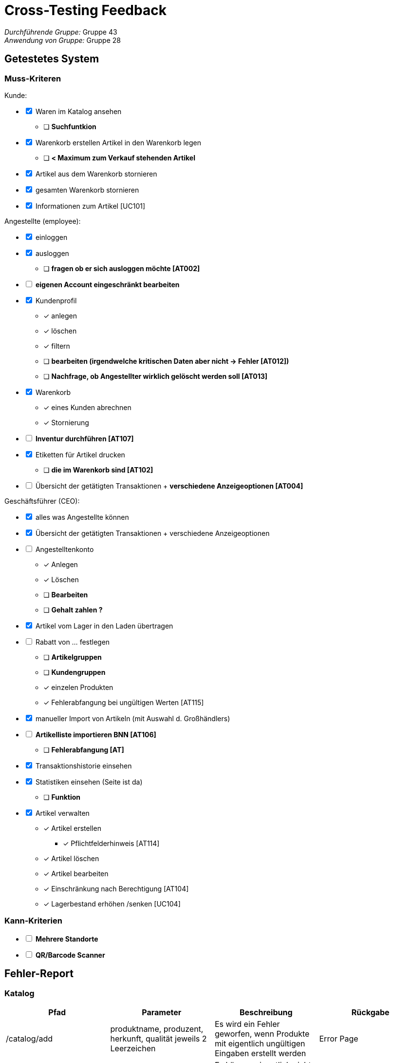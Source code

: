 = Cross-Testing Feedback

__Durchführende Gruppe:__ Gruppe 43 +
__Anwendung von Gruppe:__ Gruppe 28

== Getestetes System
=== Muss-Kriteren
[options="interactive"]
.Kunde:
* [x] Waren im Katalog ansehen
- [ ] [line-through]*Suchfuntkion*
* [x] Warenkorb erstellen
Artikel in den Warenkorb legen
- [ ] [line-through]*< Maximum zum Verkauf stehenden Artikel*
* [x] Artikel aus dem Warenkorb stornieren
* [x] gesamten Warenkorb stornieren
* [x] Informationen zum Artikel [UC101]

[options="interactive"]
.Angestellte (employee):
* [x] einloggen
* [x] ausloggen
- [ ] [line-through]*fragen ob er sich ausloggen möchte [AT002]*
* [ ] [line-through]*eigenen Account eingeschränkt bearbeiten*
* [x] Kundenprofil
- [x] anlegen
- [x] löschen
- [x] filtern
- [ ] [line-through]*bearbeiten (irgendwelche kritischen Daten aber nicht -> Fehler [AT012])*
- [ ] [line-through]*Nachfrage, ob Angestellter wirklich gelöscht werden soll [AT013]*

* [x] Warenkorb
- [x] eines Kunden abrechnen
- [x] Stornierung
* [ ] [line-through]*Inventur durchführen [AT107]*
* [x] Etiketten für Artikel drucken
- [ ] [line-through]*die im Warenkorb sind [AT102]*
* [ ] Übersicht der getätigten Transaktionen + [line-through]*verschiedene Anzeigeoptionen [AT004]*

[options="interactive"]
.Geschäftsführer (CEO):
* [x] alles was Angestellte können
* [x] Übersicht der getätigten Transaktionen + verschiedene Anzeigeoptionen
* [ ] Angestelltenkonto
- [x] Anlegen
- [x] Löschen
- [ ] [line-through]*Bearbeiten*
- [ ] [line-through]*Gehalt zahlen ?*
* [x] Artikel vom Lager in den Laden übertragen
* [ ] Rabatt von … festlegen
- [ ] [line-through]*Artikelgruppen*
- [ ] [line-through]*Kundengruppen*
- [x] einzelen Produkten
- [x] Fehlerabfangung bei ungültigen Werten [AT115]
* [x] manueller Import von Artikeln (mit Auswahl d. Großhändlers)
* [ ] [line-through]*Artikelliste importieren BNN [AT106]*
- [ ] [line-through]*Fehlerabfangung [AT]*
* [x] Transaktionshistorie einsehen
* [x] Statistiken einsehen (Seite ist da)
- [ ] [line-through]*Funktion*
* [x] Artikel verwalten
- [x] Artikel erstellen
** [x] Pflichtfelderhinweis [AT114]
- [x] Artikel löschen
- [x] Artikel bearbeiten
- [x] Einschränkung nach Berechtigung [AT104]
- [x] Lagerbestand erhöhen /senken [UC104]

=== Kann-Kriterien
[options="interactive"]
* [ ] [line-through]*Mehrere Standorte*
* [ ] [line-through]*QR/Barcode Scanner*


== Fehler-Report
// See http://asciidoctor.org/docs/user-manual/#tables

=== Katalog
[options="header"]
|===
|Pfad |Parameter |Beschreibung |Rückgabe

|/catalog/add
|produktname, produzent, herkunft, qualität jeweils 2 Leerzeichen
|Es wird ein Fehler geworfen, wenn Produkte mit eigentlich ungültigen Eingaben erstellt werden
|Error Page

|/catalog/add
|produktname, produzent, herkunft, qualität
|Es können eigentlich nicht zulässige Sonderzeichen und je nachdem Buchstaben und Zahlen eingegeben werden
|Error Page

|/catalog/item/(id)
|username=admin
|man kann mehr Produkte verschieben als man hat
|error Page

|/catalog/item/(id)
|username=admin, oder uneingeloggt
|man kann mehr Produkte in den Warenkorb hinzufügen als vorhanden sind z.B 0 Produkte vorhanden
|wird einfach in den Warenkorb hinzugefügt ->Fehler erwartet

|/catalog/item/(id)
|username=admin
|wird eine Anzahl von Produkten gekauft die höher als der Ladenbestand, wird nichts abgezogen (z.B 25 Produkte gekauft obwohl 24 vorhanden, sind immer noch 24 vorhanden -> unendlich viele Produkte)
|nichts

|/catalog/add
|uasername=admin, png hochladen
|erstellt man ein neues Produkt und möchte dort gleicht ein Bild hochladen, funktioniert es nicht ( nur beim nachträglichen bearbeiten wird das selbe Bild genommen)
|error page

|===

=== Warenkorb
[options="header"]
|===
|Pfad |Parameter |Beschreibung |Rückgabe

|/cart
|username=admin
|der Kauf von Produkten, die  nicht mehr vorhanden sind (0), ist möglich
|Fehler erwartet

|/cart
|username=admin
|Rabatt für Kundengruppe funktioniert nicht
|nichts

|
|
|
|


|===

=== Bestellübersicht
[options="header"]
|===
|Pfad |Parameter |Beschreibung |Rückgabe

|/orders
|Filter ändern
|es passiert nichts, wenn man den Filter ändert und filtern drückt
|nichts

|
|
|
|


|===

=== Nutzer-Management
[options="header"]
|===
|Pfad |Parameter |Beschreibung |Rückgabe

|/users
|username=admin
|Man kann den admin Account löschen und sich anschließend noch mit dem Account einloggen
|keine

|/editOwnUser
|keine
|Wenn Button "Eigenen Nutzer bearbeiten" gedrückt wird, erscheint Fehler
|Error Page

|/addUser
|benutzername, passwort, vorname, name, adresse, telefonnummer jeweils 2 Leerzeichen
|Fehler bei eigentlich ungültiger Eingabe
|Error Page

|/login
|username=admin, passwort=admin
|Felder sind voreingetragen
|erfolgreicher login

|/login
|username, passwort = voreingetragen
|Manchmal geschieht kein Login, obwohl die Credentials voreingetragen sind
|kein erfolgreicher Login

|/editUser
|uid=...
|Beim klicken des Buttons "bearbeiten" von jeglichem Nutzer erscheint Fehler
|Error Page

|/addUser
|jegliche Felder
|Es können in Felder Sonderzeichen und je nachdem Buchstaben udn Zahlen eingegeben werden, wo diese nicht zugelassen werden sollten +
z.B. Buchstaben bei Telefonnummer
|User wird trotzdem erstellt

|/addUser
|username=admin
|Wenn username bereits vergeben erscheint Fehler Seite
|Error Page

|/users
|username=test_user
|der test_user ist nicht löschbar
|keine

|/searchUser
|search=
|Beim Drücken des "Suchen" Buttons ohne Eingabe im Feld gibt es einen Fehler
|Error Page

|/addUser
|uneingeloggt
|man erreicht ohne Authentifizierung die "User erstellen" Seite
|User erstellen Seite wird angezeigt

|/users
|username=admin
|test_user und admin besitzen keinen Vornamen, e-mail und Adresse. test_customer hat desweiteren keinen Namen
|forename, e-mail, address = null

|/users
|username=mmustermann
|Angestellter kann auch den Manager löschen
|wird einfach gelöscht -> Fehler erwartet bzw. keine Änderung
|===

=== Transaktionen
[options="header"]
|===
|Pfad |Parameter |Beschreibung |Rückgabe

|
|
|
|

|
|
|
|


|===

=== Statistik
[options="header"]
|===
|Pfad |Parameter |Beschreibung |Rückgabe

|/statistic
|keine
|Beim Drücken des Buttons "search" verschwinden Button und Diagramme
|weniger als vorher

|/statistic
|uneingeloggt
|man kann uneingeloggt die Statistik aufrufen über URL
|man erhält die Statistik Seite


|===

=== Sonstiges
[options="header"]
|===
|Pfad |Parameter |Beschreibung |Rückgabe

|
|
|
|

|
|
|
|


|===

=== Rechtschreibfehler
[options="header"]
|===
|Pfad  |Beschreibung

|/catalog/item
|In der Pdf -> "Qaulität"

|/statistic
|Oben rechts über "search" Button -> "Wahlen den Zeitraum"

|/cart
|eingeloggt als CEO oder employee - der Kaufen-Button, steht auch da, wenn man was verkauft


|===

== Sonstiges

=== Optik der Anwendung

- Header zu groß (z.B. padding entfernen)
- Farbe Geschmackssache (https://material.io/design/color/the-color-system.html[bewährtes Design] / https://flatuicolors.com/[vorgefertigte Farbtabellen])
- Zu sehr linksbündig

=== Fehlende Features

.Kunde:
- Suchfuntkion im Warenkorb
Artikel in den Warenkorb legen
- < Maximum zum Verkauf stehenden Artikel(Artikel in den Warenkorb legen)

[options="interactive"]
.Angestellte (employee):
- fragen ob er sich ausloggen möchte [AT002]
- eigenen Account eingeschränkt bearbeiten
- bearbeiten vom Kundenprofil (irgendwelche kritischen Daten aber nicht -> Fehler [AT012])
- Nachfrage, ob Angestellter wirklich gelöscht werden soll [AT013]

- Inventur durchführen [AT107]
- Etikett drucken, die im Warenkorb sind [AT102]
- verschiedene Anzeigeoptionen bei Übersicht der getätigten Transaktionen [AT004]

[options="interactive"]
.Geschäftsführer (CEO):
- Angestelltenkonto
* Bearbeiten
* Gehalt zahlen (Aufgabenstellung)
- Rabatt von ... festlegen
* Artikelgruppen
* Kundengruppen
- Artikelliste importieren BNN [AT106]
* Fehlerabfangung [AT]
- Funktion von der Statistik

=== Interaktion mit der Anwendung (Usability)

- /catalog/error -> Fehlermeldung ist scrollable
- /catalog/item -> "Hinzufügen" Button ganz unten links
- Kasse: es ist für einen Kassierer sehr aufwändig Produkte hinzuzufügen (erst Produkt suchen und dann noch extra schauen müssen vom welchen Großhändler)

== Verbesserungsvorschläge

- Mehr mittig zentrieren
- Nicht unbedingt 250 user erstellen
- padding beim Header entfernen
- Initialisierung der Daten mit zufälligen Namen, die *nicht* generisch sind
- keine UUIDs sondern einfache Longs für die identifikation verwenden. (https://docs.jboss.org/hibernate/orm/5.0/mappingGuide/en-US/html/ch06.html[mal durchlesen!])
- Layout überarbeiten. Ihr verwendet Bootstrap, welches ein recht ausgefeiltes Grid-System mitbringt. (https://getbootstrap.com/docs/4.0/layout/grid/[ist hier gut beschrieben!)]
- eigenes Favicon setzen
- https://howtodoinjava.com/java/date-time/java8-datetimeformatter-example/[DateTimeFormatter] verwenden, für lesbarere Datums und Zeitangaben.
- sollte der Katalog leer sein, könnte dort ein kleiner Hinweis stehen, dass momentan keine Produkte vorhanden sind bzw. zum Verkauf stehen
- Bessere Preisangaben (z.B. nicht sowas wie EUR 10.7). DIN-5008 sollte ein guter Anhaltspunkt sein.
